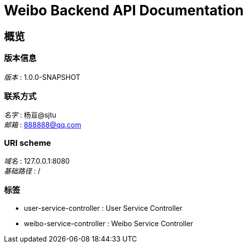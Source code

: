 = Weibo Backend API Documentation


[[_overview]]
== 概览

=== 版本信息
[%hardbreaks]
__版本__ : 1.0.0-SNAPSHOT


=== 联系方式
[%hardbreaks]
__名字__ : 杨亘@sjtu
__邮箱__ : 888888@qq.com


=== URI scheme
[%hardbreaks]
__域名__ : 127.0.0.1:8080
__基础路径__ : /


=== 标签

* user-service-controller : User Service Controller
* weibo-service-controller : Weibo Service Controller



